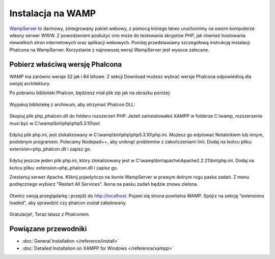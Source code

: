 Instalacja na WAMP
==================

WampServer_ to darmowy, zintegrowany pakiet webowy, z pomocą którego łatwo uruchomimy na swoim komputerze własny serwer WWW. Z powodzeniem posłużyć ono może do testowania skryptów PHP, jak również hostowania niewielkich stron internetowych oraz aplikacji webowych. Poniżej przedstawiamy szczegółową instrukcję instalacji Phalcona na WampServer. Korzystanie z najnowszej wersji WampServer jest wysoce zalecane.

Pobierz właściwą wersję Phalcona
--------------------------------
WAMP ma zarówno wersje 32 jak i 64 bitowe. Z sekcji Download możesz wybrać wersje Phalcona odpowiednią dla swojej architektury.

Po pobraniu biblioteki Phalcon, będziesz miał plik zip jak na obrazku poniżej:

.. figure:: ../_static/img/xampp-1.png
    :align: center

Wypakuj bibliotekę z archiwum, aby otrzymać Phalcon DLL:

.. figure:: ../_static/img/xampp-2.png
    :align: center

Skopiuj plik php_phalcon.dll do folderu rozszerzeń PHP. Jeżeli zainstalowałeś XAMPP w folderze C:\\wamp, rozszerzenie musi być w C:\\wamp\\bin\\php\\php5.3.10\\ext

.. figure:: ../_static/img/wamp-1.png
    :align: center

Edytuj plik php.ini, jest zlokalizowany w C:\\wamp\\bin\\php\\php5.3.10\\php.ini. Możesz go edytować Notatnikiem lub innym, podobnym programem. Polecamy Nodepad++, aby uniknąć problemów z zakończeniami linii. Dodaj na końcu pliku: extension=php_phalcon.dll i zapisz go.

.. figure:: ../_static/img/wamp-2.png
    :align: center

Edytuj jeszcze jeden plik php.ini, który zlokalizowany jest w C:\\wamp\\bin\\apache\\Apache2.2.21\\bin\\php.ini. Dodaj na końcu pliku: extension=php_phalcon.dll i zapisz go.

Zrestartuj serwer Apache. Kliknij pojedyńczo na ikonie WampServer w prawym dolnym rogu paska zadań. Z menu podręcznego wybierz "Restart All Services". Ikona na pasku zadań będzie znowu  zielona.

.. figure:: ../_static/img/wamp-3.png
    :align: center

Otwórz swoją przeglądarkę i przejdź do http://localhost. Pojawi się strona powitalna WAMP. Spójrz na sekcję "extensions loaded", aby sprawdzić czy phalcon został załadowany.

.. figure:: ../_static/img/wamp-4.png
    :align: center

Gratulacje!, Teraz latasz z Phalconem.

Powiązane przewodniki
---------------------
* :doc:`General Installation </reference/install>`
* :doc:`Detailed Installation on XAMPP for Windows </reference/xampp>`

.. _WampServer: http://www.wampserver.com/en/
